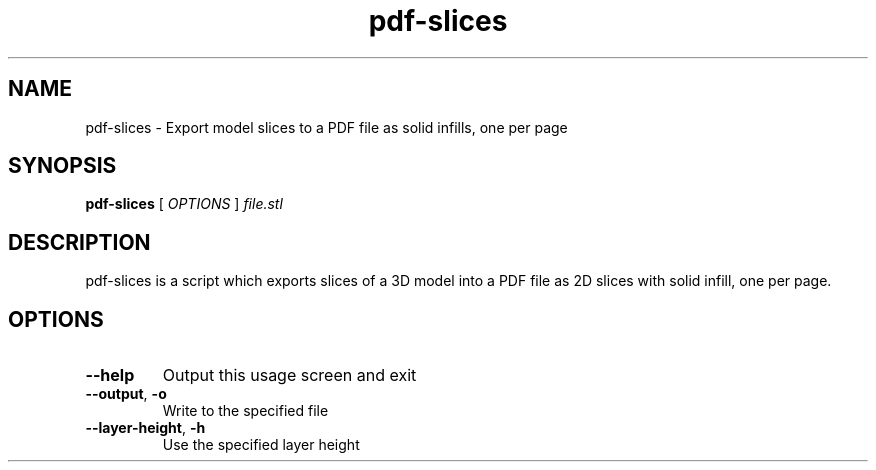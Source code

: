 .\" DO NOT MODIFY THIS FILE!  It was generated by help2man 1.44.1.
.TH pdf-slices "1" "June 2014" "Slic3r" "User Commands"
.SH NAME
pdf-slices \- Export model slices to a PDF file as solid infills, one per page
.SH SYNOPSIS
.B pdf-slices
[ \fIOPTIONS \fR] \fIfile.stl\fR
.SH DESCRIPTION
pdf-slices is a script which exports slices of a 3D model into a PDF file as 2D
slices with solid infill, one per page.
.SH OPTIONS
.TP
\fB\-\-help\fR
Output this usage screen and exit
.TP
\fB\-\-output\fR, \fB\-o\fR
Write to the specified file
.TP
\fB\-\-layer\-height\fR, \fB\-h\fR
Use the specified layer height
